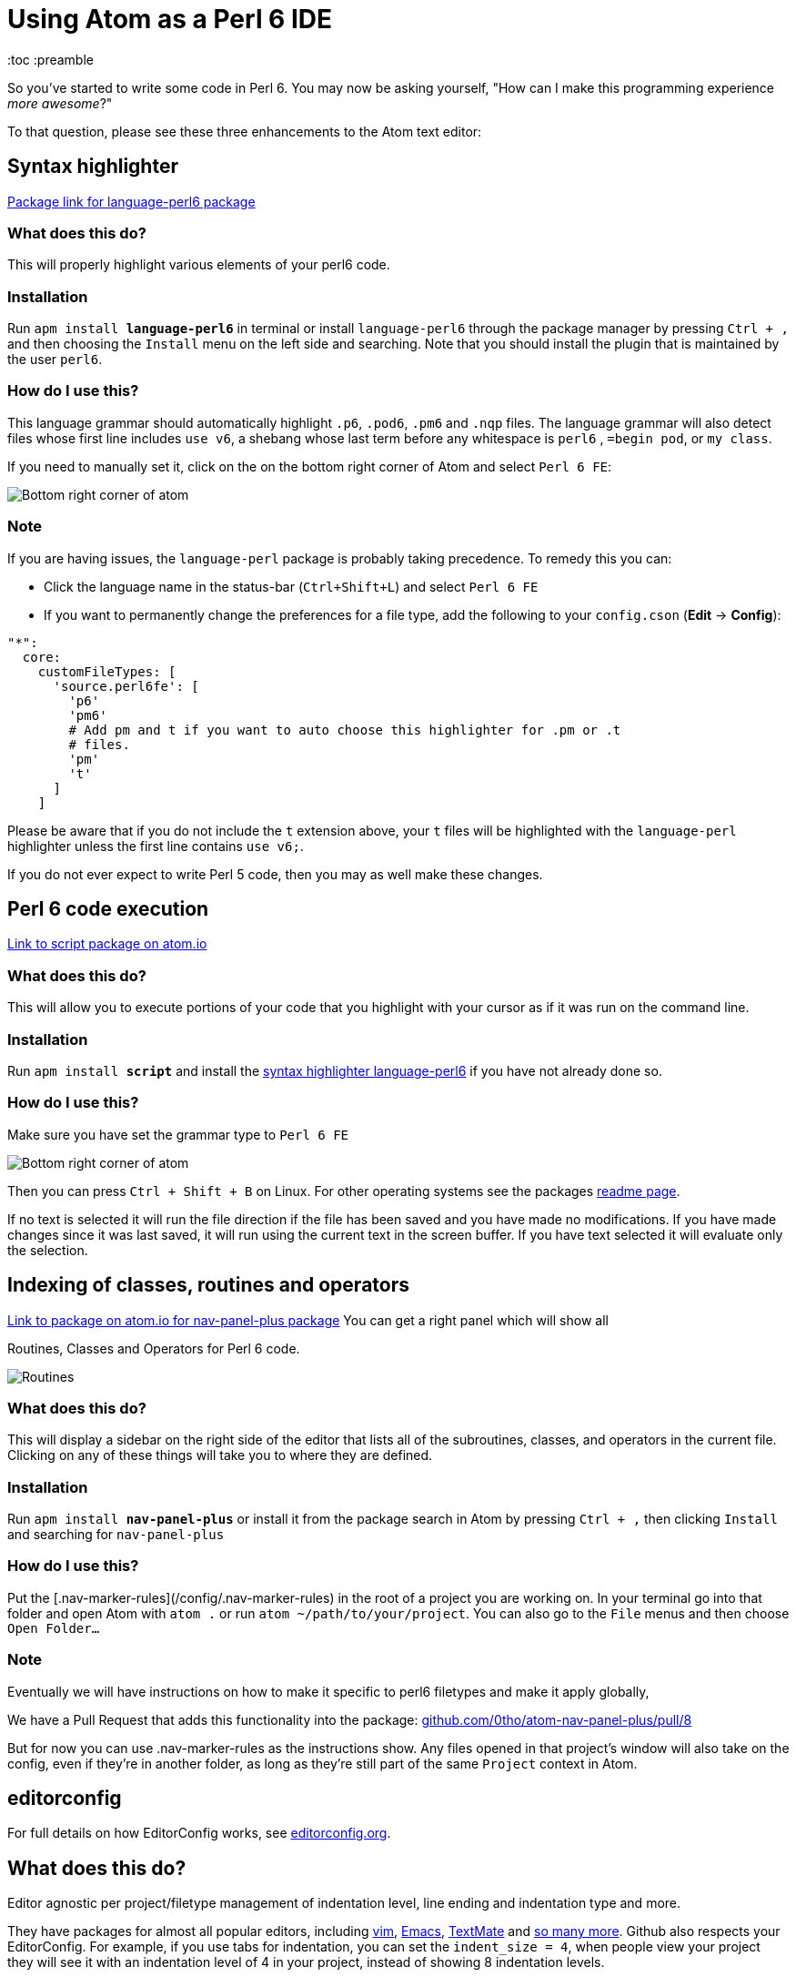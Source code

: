 // This file created using AsciiDoc which is similar to Markdown
// Unlike Markdown, you can create comments
= Using Atom as a Perl 6 IDE
// Options for the document's rendering are declared after the first header
:toc :preamble
:hide-uri-scheme:

// In Markdown links are declared:
// [nav-panel-plus]: https://atom.io/packages/nav-panel-plus
// This is how AsciiDoc declares link references:
:ec-download: http://editorconfig.org/#download
:textmate-ec: https://github.com/Mr0grog/editorconfig-textmate
:vim-ec: https://github.com/editorconfig/editorconfig-vim
:emacs-ec: https://github.com/editorconfig/editorconfig-emacs
:editorconfig: http://editorconfig.org/
:editorconfig-package: https://atom.io/packages/editorconfig
:script-package: https://atom.io/packages/script
:language-perl6: https://atom.io/packages/language-perl6
:nav-panel-plus: https://atom.io/packages/nav-panel-plus

So you've started to write some code in Perl 6. You may now be asking yourself, "How can I make this programming experience _more awesome_?"

To that question, please see these three enhancements to the Atom text editor:

== Syntax highlighter
// This link would be declared as [Package link for language-perl6 package][language-perl6] using
// Markdown. AsciiDoc declares the link/link reference first. And references use {} instead of []
{language-perl6}[Package link for language-perl6 package]
// Normal links are declared like: https://atom.io/packages/language-perl6[Package link for language-perl6 package]
// Instead of markdown's [Package link for language-perl6 package](https://atom.io/packages/language-perl6)

=== What does this do?
This will properly highlight various elements of your perl6 code.

=== Installation
Run `apm install **language-perl6**` in terminal or install `language-perl6` through the package manager
by pressing `Ctrl + ,` and then choosing the `Install` menu on the left side and searching. Note that you should install the plugin that is maintained by the user `perl6`.

=== How do I use this?
This language grammar should automatically highlight `.p6`, `.pod6`, `.pm6` and
`.nqp` files. The language grammar will also detect files whose first
line includes `use v6`, a shebang whose last term before any whitespace is
`perl6` , `=begin pod`, or `my class`.

If you need to manually set it, click on the on the bottom right corner of Atom and select `Perl 6 FE`:

image::images/atom-language-perl6.png[Bottom right corner of atom]

=== Note
If you are having issues, the `language-perl` package is probably taking
precedence. To remedy this you can:

* Click the language name in the status-bar (`Ctrl+Shift+L`) and select `Perl 6 FE`
* If you want to permanently change the preferences for a file type,
  add the following to your `config.cson` (*Edit* → *Config*):

```coffee
"*":
  core:
    customFileTypes: [
      'source.perl6fe': [
        'p6'
        'pm6'
        # Add pm and t if you want to auto choose this highlighter for .pm or .t
        # files.
        'pm'
        't'
      ]
    ]
```

Please be aware that if you do not include the `t` extension
above, your `t` files will be highlighted with the `language-perl` highlighter unless the first line contains `use v6;`.

If you do not ever expect to write Perl 5 code, then you may as well make these changes.

== Perl 6 code execution
{script-package}[Link to script package on atom.io]

=== What does this do?
This will allow you to execute portions of your code that you highlight with your cursor as if it was run on the command line.

=== Installation
Run `apm install **script**` and install the <<Syntax highlighter, syntax highlighter language-perl6>> if you have not already done so.

=== How do I use this?
Make sure you have set the grammar type to `Perl 6 FE`
// images with image:: need an empty line above it

image::images/atom-language-perl6.png[Bottom right corner of atom]

Then you can press `Ctrl + Shift + B` on Linux. For other operating systems see
the packages {script-package}[readme page].

If no text is selected it will run the file direction if the file has been saved
and you have made no modifications. If you have made changes since it was last saved,
it will run using the current text in the screen buffer. If you have text selected
it will evaluate only the selection.

== Indexing of classes, routines and operators
{nav-panel-plus}[Link to package on atom.io for nav-panel-plus package]
You can get a right panel which will show all

Routines, Classes and Operators for Perl 6 code.
// images with image:: need an empty line above it

image::images/nav-panel-plus.png[Routines, Classes and Operators can be seen in the right panel]

=== What does this do?
This will display a sidebar on the right side of the editor that lists all of the subroutines, classes, and operators in the current file. Clicking on any of these things will take you to where they are defined.

=== Installation
Run `apm install **nav-panel-plus**` or install it from the package search in Atom by pressing `Ctrl + ,` then clicking `Install` and searching for `nav-panel-plus`

=== How do I use this?
Put the [.nav-marker-rules](/config/.nav-marker-rules) in the root of a project you are working on. In your terminal go into that folder and open Atom with `atom .` or run `atom ~/path/to/your/project`. You can also go to the `File` menus and then choose `Open Folder...`

=== Note
// Strikethrough is declared like this in AsciiDoc: (GitHub flavored markdown declares like ~~this~~)
[line-through]#Eventually we will have instructions on how to make it specific to
perl6 filetypes and make it apply globally,#

We have a Pull Request that adds this functionality into the package:
https://github.com/0tho/atom-nav-panel-plus/pull/8

But for now you can use .nav-marker-rules as the instructions show. Any files
opened in that project's window will also take on
the config, even if they're in another folder, as long as they're still part of the
same `Project` context in Atom.

== editorconfig
For full details on how EditorConfig works, see {editorconfig}[editorconfig.org].

== What does this do?
Editor agnostic per project/filetype management of indentation level,
line ending and indentation type and more.

They have packages for almost all popular editors, including {vim-ec}[vim],
{emacs-ec}[Emacs],
{textmate-ec}[TextMate] and {ec-download}[so many more].
Github also respects your EditorConfig. For example, if you use tabs for indentation, you
can set the `indent_size = 4`, when people view your project they will see it
with an indentation level of 4 in your project, instead of showing 8 indentation
levels.

Github also will respect EditorConfig when in the editing mode, if you are editing
a file on Github itself.

== How do I use this?
You can install the plugin using `apm install **editorconfig**` in terminal or through the menus.

Place this link:config/.editorconfig[template .editorconfig file] in the root of
your project or home folder.

EditorConfig can work recursively, so you can have the EditorConfig file, which is named
`.editorconfig` in the base of your project, or you could have one in your home folder.
The site describes most of the options and provides a very good example.
Also check out the {editorconfig-package}[the package's page] for more info about
the Atom package itself.

One key thing to remember is when EditorConfig sees `root = true` then it stops
any further looking through the directorys.
